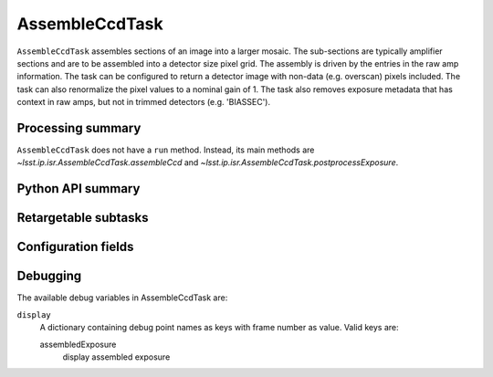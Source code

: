 .. lsst-task-topic:: lsst.ip.isr.AssembleCcdTask

###############
AssembleCcdTask
###############

``AssembleCcdTask`` assembles sections of an image into a larger mosaic.
The sub-sections are typically amplifier sections and are to be assembled into a detector size pixel grid.
The assembly is driven by the entries in the raw amp information.
The task can be configured to return a detector image with non-data (e.g. overscan) pixels included.
The task can also renormalize the pixel values to a nominal gain of 1.
The task also removes exposure metadata that has context in raw amps, but not in trimmed detectors (e.g. 'BIASSEC').

.. _lsst.ip.isr.AssembleCcdTask-summary:

Processing summary
==================

.. If the task does not break work down into multiple steps, don't use a list.
.. Instead, summarize the computation itself in a paragraph or two.

``AssembleCcdTask`` does not have a ``run`` method.
Instead, its main methods are `~lsst.ip.isr.AssembleCcdTask.assembleCcd` and `~lsst.ip.isr.AssembleCcdTask.postprocessExposure`.

.. ``ExampleTask`` runs this sequence of operations:

.. #. Runs this thing. (FIXME)

.. #. Processes processes that intermediate result. (FIXME)

.. #. Stores those results in this last step. (FIXME)

.. _lsst.ip.isr.AssembleCcdTask-api:

Python API summary
==================

.. lsst-task-api-summary:: lsst.ip.isr.AssembleCcdTask

.. _lsst.ip.isr.AssembleCcdTask-subtasks:

Retargetable subtasks
=====================

.. lsst-task-config-subtasks:: lsst.ip.isr.AssembleCcdTask

.. _lsst.ip.isr.AssembleCcdTask-configs:

Configuration fields
====================

.. lsst-task-config-fields:: lsst.ip.isr.AssembleCcdTask

.. _lsst.ip.isr.AssembleCcdTask-debug:

Debugging
=========

The available debug variables in AssembleCcdTask are:

``display``
    A dictionary containing debug point names as keys with frame number as value. Valid keys are:

    assembledExposure
        display assembled exposure
